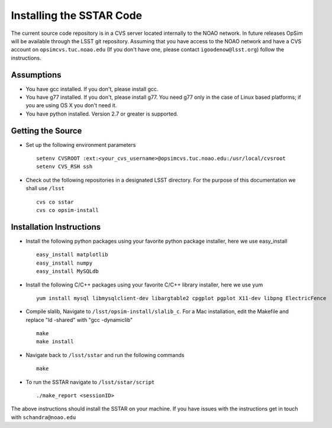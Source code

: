.. _installation:

*************************
Installing the SSTAR Code
*************************

The current source code repository is in a CVS server located internally to the NOAO network. In future releases OpSim will be available through the LSST git repository. Assuming that you have access to the NOAO network and have a CVS account on ``opsimcvs.tuc.noao.edu`` (If you don't have one, please contact ``igoodenow@lsst.org``) follow the instructions.

Assumptions
-----------
* You have gcc installed. If you don't, please install gcc.
* You have g77 installed. If you don't, please install g77. You need g77 only in the case of Linux based platforms; if you are using OS X you don't need it.
* You have python installed. Version 2.7 or greater is supported.

Getting the Source
------------------

* Set up the following environment parameters ::

	setenv CVSROOT :ext:<your_cvs_username>@opsimcvs.tuc.noao.edu:/usr/local/cvsroot
	setenv CVS_RSH ssh

* Check out the following repositories in a designated LSST directory. For the purpose of this documentation we shall use ``/lsst`` ::

	cvs co sstar
	cvs co opsim-install

Installation Instructions
-------------------------
* Install the following python packages using your favorite python package installer, here we use easy_install ::

	easy_install matplotlib
	easy_install numpy
	easy_install MySQLdb

* Install the following C/C++ packages using your favorite C/C++ library installer, here we use yum ::

	yum install mysql libmysqlclient-dev libargtable2 cpgplot pgplot X11-dev libpng ElectricFence

* Compile slalib, Navigate to ``/lsst/opsim-install/slalib_c``. For a Mac installation, edit the Makefile and replace "ld -shared" with "gcc -dynamiclib" ::

	make
	make install

* Navigate back to ``/lsst/sstar`` and run the following commands ::
	
	make

* To run the SSTAR navigate to ``/lsst/sstar/script`` ::
	
	./make_report <sessionID>

The above instructions should install the SSTAR on your machine. If you have issues with the instructions get in touch with ``schandra@noao.edu``
